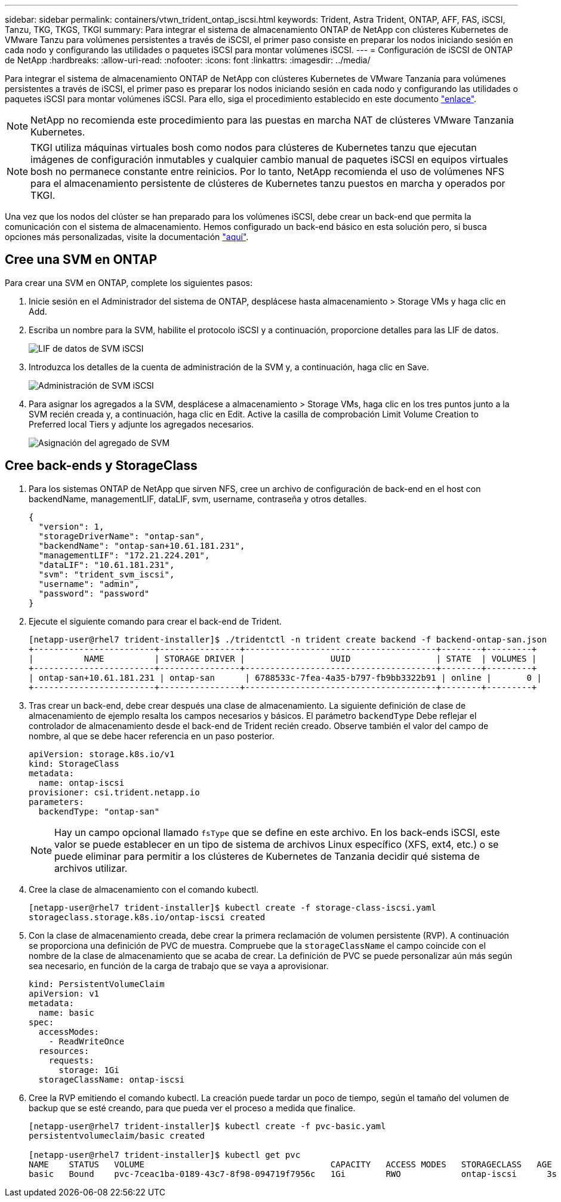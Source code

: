 ---
sidebar: sidebar 
permalink: containers/vtwn_trident_ontap_iscsi.html 
keywords: Trident, Astra Trident, ONTAP, AFF, FAS, iSCSI, Tanzu, TKG, TKGS, TKGI 
summary: Para integrar el sistema de almacenamiento ONTAP de NetApp con clústeres Kubernetes de VMware Tanzu para volúmenes persistentes a través de iSCSI, el primer paso consiste en preparar los nodos iniciando sesión en cada nodo y configurando las utilidades o paquetes iSCSI para montar volúmenes iSCSI. 
---
= Configuración de iSCSI de ONTAP de NetApp
:hardbreaks:
:allow-uri-read: 
:nofooter: 
:icons: font
:linkattrs: 
:imagesdir: ../media/


[role="lead"]
Para integrar el sistema de almacenamiento ONTAP de NetApp con clústeres Kubernetes de VMware Tanzania para volúmenes persistentes a través de iSCSI, el primer paso es preparar los nodos iniciando sesión en cada nodo y configurando las utilidades o paquetes iSCSI para montar volúmenes iSCSI. Para ello, siga el procedimiento establecido en este documento link:https://docs.netapp.com/us-en/trident/trident-use/worker-node-prep.html#iscsi-volumes["enlace"^].


NOTE: NetApp no recomienda este procedimiento para las puestas en marcha NAT de clústeres VMware Tanzania Kubernetes.


NOTE: TKGI utiliza máquinas virtuales bosh como nodos para clústeres de Kubernetes tanzu que ejecutan imágenes de configuración inmutables y cualquier cambio manual de paquetes iSCSI en equipos virtuales bosh no permanece constante entre reinicios. Por lo tanto, NetApp recomienda el uso de volúmenes NFS para el almacenamiento persistente de clústeres de Kubernetes tanzu puestos en marcha y operados por TKGI.

Una vez que los nodos del clúster se han preparado para los volúmenes iSCSI, debe crear un back-end que permita la comunicación con el sistema de almacenamiento. Hemos configurado un back-end básico en esta solución pero, si busca opciones más personalizadas, visite la documentación link:https://docs.netapp.com/us-en/trident/trident-use/ontap-san.html["aquí"^].



== Cree una SVM en ONTAP

Para crear una SVM en ONTAP, complete los siguientes pasos:

. Inicie sesión en el Administrador del sistema de ONTAP, desplácese hasta almacenamiento > Storage VMs y haga clic en Add.
. Escriba un nombre para la SVM, habilite el protocolo iSCSI y a continuación, proporcione detalles para las LIF de datos.
+
image::vtwn_image25.jpg[LIF de datos de SVM iSCSI]

. Introduzca los detalles de la cuenta de administración de la SVM y, a continuación, haga clic en Save.
+
image::vtwn_image26.jpg[Administración de SVM iSCSI]

. Para asignar los agregados a la SVM, desplácese a almacenamiento > Storage VMs, haga clic en los tres puntos junto a la SVM recién creada y, a continuación, haga clic en Edit. Active la casilla de comprobación Limit Volume Creation to Preferred local Tiers y adjunte los agregados necesarios.
+
image::vtwn_image27.jpg[Asignación del agregado de SVM]





== Cree back-ends y StorageClass

. Para los sistemas ONTAP de NetApp que sirven NFS, cree un archivo de configuración de back-end en el host con backendName, managementLIF, dataLIF, svm, username, contraseña y otros detalles.
+
[listing]
----
{
  "version": 1,
  "storageDriverName": "ontap-san",
  "backendName": "ontap-san+10.61.181.231",
  "managementLIF": "172.21.224.201",
  "dataLIF": "10.61.181.231",
  "svm": "trident_svm_iscsi",
  "username": "admin",
  "password": "password"
}
----
. Ejecute el siguiente comando para crear el back-end de Trident.
+
[listing]
----
[netapp-user@rhel7 trident-installer]$ ./tridentctl -n trident create backend -f backend-ontap-san.json
+------------------------+----------------+--------------------------------------+--------+---------+
|          NAME          | STORAGE DRIVER |                 UUID                 | STATE  | VOLUMES |
+------------------------+----------------+--------------------------------------+--------+---------+
| ontap-san+10.61.181.231 | ontap-san      | 6788533c-7fea-4a35-b797-fb9bb3322b91 | online |       0 |
+------------------------+----------------+--------------------------------------+--------+---------+
----
. Tras crear un back-end, debe crear después una clase de almacenamiento. La siguiente definición de clase de almacenamiento de ejemplo resalta los campos necesarios y básicos. El parámetro `backendType` Debe reflejar el controlador de almacenamiento desde el back-end de Trident recién creado. Observe también el valor del campo de nombre, al que se debe hacer referencia en un paso posterior.
+
[listing]
----
apiVersion: storage.k8s.io/v1
kind: StorageClass
metadata:
  name: ontap-iscsi
provisioner: csi.trident.netapp.io
parameters:
  backendType: "ontap-san"
----
+

NOTE: Hay un campo opcional llamado `fsType` que se define en este archivo. En los back-ends iSCSI, este valor se puede establecer en un tipo de sistema de archivos Linux específico (XFS, ext4, etc.) o se puede eliminar para permitir a los clústeres de Kubernetes de Tanzania decidir qué sistema de archivos utilizar.

. Cree la clase de almacenamiento con el comando kubectl.
+
[listing]
----
[netapp-user@rhel7 trident-installer]$ kubectl create -f storage-class-iscsi.yaml
storageclass.storage.k8s.io/ontap-iscsi created
----
. Con la clase de almacenamiento creada, debe crear la primera reclamación de volumen persistente (RVP). A continuación se proporciona una definición de PVC de muestra. Compruebe que la `storageClassName` el campo coincide con el nombre de la clase de almacenamiento que se acaba de crear. La definición de PVC se puede personalizar aún más según sea necesario, en función de la carga de trabajo que se vaya a aprovisionar.
+
[listing]
----
kind: PersistentVolumeClaim
apiVersion: v1
metadata:
  name: basic
spec:
  accessModes:
    - ReadWriteOnce
  resources:
    requests:
      storage: 1Gi
  storageClassName: ontap-iscsi
----
. Cree la RVP emitiendo el comando kubectl. La creación puede tardar un poco de tiempo, según el tamaño del volumen de backup que se esté creando, para que pueda ver el proceso a medida que finalice.
+
[listing]
----
[netapp-user@rhel7 trident-installer]$ kubectl create -f pvc-basic.yaml
persistentvolumeclaim/basic created

[netapp-user@rhel7 trident-installer]$ kubectl get pvc
NAME    STATUS   VOLUME                                     CAPACITY   ACCESS MODES   STORAGECLASS   AGE
basic   Bound    pvc-7ceac1ba-0189-43c7-8f98-094719f7956c   1Gi        RWO            ontap-iscsi      3s
----

